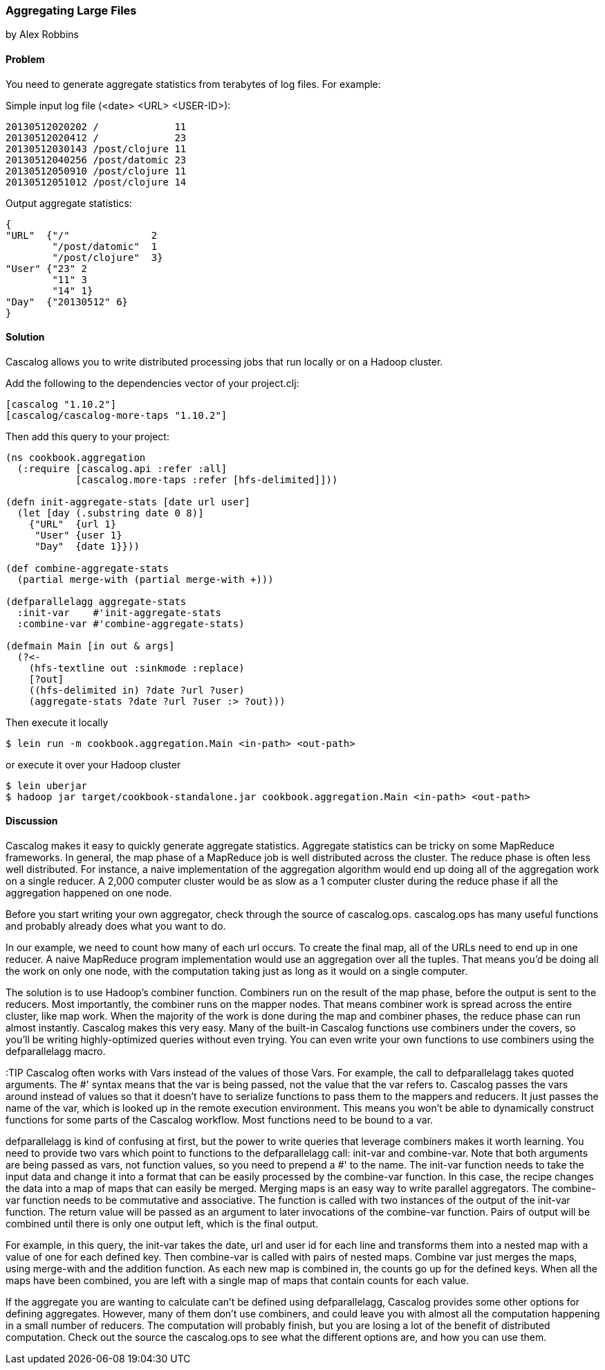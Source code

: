 [[sec_aggregating_large_files]]
=== Aggregating Large Files
[role="byline"]
by Alex Robbins

==== Problem

You need to generate aggregate statistics from terabytes of log
files. For example:

Simple input log file (<date> <URL> <USER-ID>):
----
20130512020202 /             11
20130512020412 /             23
20130512030143 /post/clojure 11
20130512040256 /post/datomic 23
20130512050910 /post/clojure 11
20130512051012 /post/clojure 14
----

Output aggregate statistics:
----
{
"URL"  {"/"              2
        "/post/datomic"  1
        "/post/clojure"  3}
"User" {"23" 2
        "11" 3
        "14" 1}
"Day"  {"20130512" 6}
}
----

==== Solution

Cascalog allows you to write distributed processing jobs that run
locally or on a Hadoop cluster.

Add the following to the dependencies vector of your project.clj:
[source,clojure]
----
[cascalog "1.10.2"]
[cascalog/cascalog-more-taps "1.10.2"]
----

Then add this query to your project:
[source,clojure]
----
(ns cookbook.aggregation
  (:require [cascalog.api :refer :all]
            [cascalog.more-taps :refer [hfs-delimited]]))

(defn init-aggregate-stats [date url user]
  (let [day (.substring date 0 8)]
    {"URL"  {url 1}
     "User" {user 1}
     "Day"  {date 1}}))

(def combine-aggregate-stats
  (partial merge-with (partial merge-with +)))

(defparallelagg aggregate-stats
  :init-var    #'init-aggregate-stats
  :combine-var #'combine-aggregate-stats)

(defmain Main [in out & args]
  (?<-
    (hfs-textline out :sinkmode :replace)
    [?out]
    ((hfs-delimited in) ?date ?url ?user)
    (aggregate-stats ?date ?url ?user :> ?out)))
----

Then execute it locally
[source,terminal]
$ lein run -m cookbook.aggregation.Main <in-path> <out-path>

or execute it over your Hadoop cluster
[source,terminal]
----
$ lein uberjar
$ hadoop jar target/cookbook-standalone.jar cookbook.aggregation.Main <in-path> <out-path>
----

==== Discussion

Cascalog makes it easy to quickly generate aggregate
statistics. Aggregate statistics can be tricky on some MapReduce
frameworks. In general, the map phase of a MapReduce job is well
distributed across the cluster. The reduce phase is often less well
distributed. For instance, a naive implementation of the aggregation
algorithm would end up doing all of the aggregation work on a single
reducer. A 2,000 computer cluster would be as slow as a 1 computer
cluster during the reduce phase if all the aggregation happened on one
node.

Before you start writing your own aggregator, check through the source
of +cascalog.ops+. +cascalog.ops+ has many useful functions and
probably already does what you want to do.

In our example, we need to count how many of each url occurs. To
create the final map, all of the URLs need to end up in one reducer. A
naive MapReduce program implementation would use an aggregation over
all the tuples. That means you'd be doing all the work on only one
node, with the computation taking just as long as it would on a single
computer.

The solution is to use Hadoop's combiner function. Combiners run on
the result of the map phase, before the output is sent to the
reducers. Most importantly, the combiner runs on the mapper
nodes. That means combiner work is spread across the entire cluster,
like map work. When the majority of the work is done during the map
and combiner phases, the reduce phase can run almost
instantly. Cascalog makes this very easy. Many of the built-in
Cascalog functions use combiners under the covers, so you'll be
writing highly-optimized queries without even trying. You can even
write your own functions to use combiners using the +defparallelagg+
macro.

:TIP Cascalog often works with Vars instead of the values of those
Vars. For example, the call to +defparallelagg+ takes quoted
arguments. The #' syntax means that the var is being passed, not the
value that the var refers to. Cascalog passes the vars around instead
of values so that it doesn't have to serialize functions to pass them
to the mappers and reducers. It just passes the name of the var, which
is looked up in the remote execution environment. This means you won't
be able to dynamically construct functions for some parts of the
Cascalog workflow. Most functions need to be bound to a var.

+defparallelagg+ is kind of confusing at first, but the power to write
queries that leverage combiners makes it worth learning. You need to
provide two vars which point to functions to the +defparallelagg+
call: +init-var+ and +combine-var+. Note that both arguments are being
passed as vars, not function values, so you need to prepend a #' to
the name. The +init-var+ function needs to take the input data and
change it into a format that can be easily processed by the
+combine-var+ function. In this case, the recipe changes the data into
a map of maps that can easily be merged. Merging maps is an easy way
to write parallel aggregators. The +combine-var+ function needs to be
commutative and associative. The function is called with two instances
of the output of the +init-var+ function. The return value will be
passed as an argument to later invocations of the +combine-var+
function. Pairs of output will be combined until there is only one
output left, which is the final output.

For example, in this query, the +init-var+ takes the date, url and
user id for each line and transforms them into a nested map with a
value of one for each defined key.  Then +combine-var+ is called with
pairs of nested maps. Combine var just merges the maps, using
+merge-with+ and the addition function. As each new map is combined
in, the counts go up for the defined keys. When all the maps have been
combined, you are left with a single map of maps that contain counts
for each value.

If the aggregate you are wanting to calculate can't be defined using
+defparallelagg+, Cascalog provides some other options for defining
aggregates. However, many of them don't use combiners, and could leave
you with almost all the computation happening in a small number of
reducers. The computation will probably finish, but you are losing a
lot of the benefit of distributed computation. Check out the source
the +cascalog.ops+ to see what the different options are, and how you
can use them.
